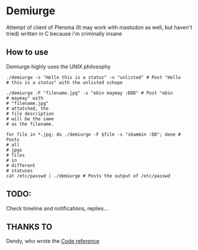 * Demiurge

  Attempt of client of Pleroma (It may work with mastodon as well, but
  haven't tried) written in C because i'm criminally insane


** How to use
   Demiurge highly uses the UNIX philosophy
  
   #+begin_src shell
	./demiurge -s "Hello this is a status" -v "unlisted" # Post "Hello
	# this is a status" with the unlisted schope

	./demiurge -F "filename.jpg" -s "ebin maymay :DDD" # Post "ebin
	# maymay" with
	# "filename.jpg"
	# attatched, the
	# file description
	# will be the same
	# as the filename.

	for file in *.jpg; do ./demiurge -F $file -s "sbammin :DD"; done # Posts
	# all
	# jpgs
	# files
	# in
	# different
	# statuses
	cat /etc/passwd | ./demiurge # Posts the output of /etc/passwd
   #+end_src
  
** TODO:
   Check timeline and notifications, replies...

** THANKS TO

   Dendy, who wrote the [[https://git.fai.su/dendy/fedibooru][Code reference]]
